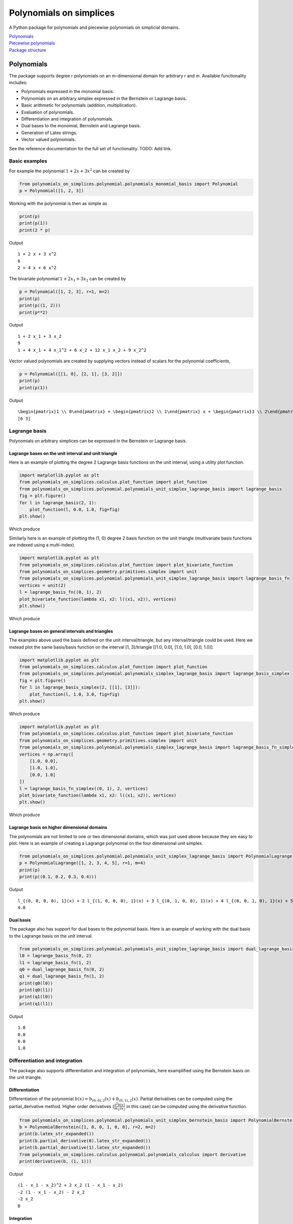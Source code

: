 Polynomials on simplices
========================

A Python package for polynomials and piecewise polynomials on simplicial
domains.

| `Polynomials <#polynomials>`__
| `Piecewise polynomials <#piecewise-polynomials>`__
| `Package structure <#package-structure>`__

Polynomials
-----------

The package supports degree r polynomials on an m-dimensional domain for
arbitrary r and m. Available functionality includes:

-  Polynomials expressed in the monomial basis.
-  Polynomials on an arbitrary simplex expressed in the Bernstein or
   Lagrange basis.
-  Basic arithmetic for polynomials (addition, multiplication).
-  Evaluation of polynomials.
-  Differentiation and integration of polynomials.
-  Dual bases to the monomial, Bernstein and Lagrange basis.
-  Generation of Latex strings.
-  Vector valued polynomials.

See the reference documentation for the full set of functionality. TODO:
Add link.

Basic examples
~~~~~~~~~~~~~~

For example the polynomial :math:`1 + 2 x + 3 x^2` can be created by

.. code:: python

   from polynomials_on_simplices.polynomial.polynomials_monomial_basis import Polynomial
   p = Polynomial([1, 2, 3])

Working with the polynomial is then as simple as

.. code:: python

   print(p)
   print(p(1))
   print(2 * p)

Output

::

   1 + 2 x + 3 x^2
   6
   2 + 4 x + 6 x^2

The bivariate polynomial :math:`1 + 2 x_1 + 3 x_2` can be created by

.. code:: python

   p = Polynomial([1, 2, 3], r=1, m=2)
   print(p)
   print(p((1, 2)))
   print(p**2)

Output

::

   1 + 2 x_1 + 3 x_2
   9
   1 + 4 x_1 + 4 x_1^2 + 6 x_2 + 12 x_1 x_2 + 9 x_2^2

Vector valued polynomials are created by supplying vectors instead of
scalars for the polynomial coefficients,

.. code:: python

   p = Polynomial([[1, 0], [2, 1], [3, 2]])
   print(p)
   print(p(1))

Output

::

   \begin{pmatrix}1 \\ 0\end{pmatrix} + \begin{pmatrix}2 \\ 1\end{pmatrix} x + \begin{pmatrix}3 \\ 2\end{pmatrix} x^2
   [6 3]

Lagrange basis
~~~~~~~~~~~~~~

Polynomials on arbitrary simplices can be expressed in the Bernstein or
Lagrange basis.

Lagrange bases on the unit interval and unit triangle
^^^^^^^^^^^^^^^^^^^^^^^^^^^^^^^^^^^^^^^^^^^^^^^^^^^^^

Here is an example of plotting the degree 2 Lagrange basis functions on
the unit interval, using a utility plot function.

.. code:: python

   import matplotlib.pyplot as plt
   from polynomials_on_simplices.calculus.plot_function import plot_function
   from polynomials_on_simplices.polynomial.polynomials_unit_simplex_lagrange_basis import lagrange_basis
   fig = plt.figure()
   for l in lagrange_basis(2, 1):
       plot_function(l, 0.0, 1.0, fig=fig)
   plt.show()

Which produce

.. image:: docs/img/lagrange_basis_unit_interval.png
   :alt: Degree 2 Lagrange basis

Similarly here is an example of plotting the (1, 0) degree 2 basis
function on the unit triangle (multivariate basis functions are indexed
using a multi-index).

.. code:: python

   import matplotlib.pyplot as plt
   from polynomials_on_simplices.calculus.plot_function import plot_bivariate_function
   from polynomials_on_simplices.geometry.primitives.simplex import unit
   from polynomials_on_simplices.polynomial.polynomials_unit_simplex_lagrange_basis import lagrange_basis_fn
   vertices = unit(2)
   l = lagrange_basis_fn((0, 1), 2)
   plot_bivariate_function(lambda x1, x2: l((x1, x2)), vertices)
   plt.show()

Which produce

.. image:: docs/img/lagrange_basis_fn_unit_triangle.png
   :alt: Degree 2 Lagrange basis function

Lagrange bases on general intervals and triangles
^^^^^^^^^^^^^^^^^^^^^^^^^^^^^^^^^^^^^^^^^^^^^^^^^

The examples above used the basis defined on the unit interval/triangle,
but any interval/triangle could be used. Here we instead plot the same
basis/basis function on the interval [1, 3]/triangle [[1.0, 0.0], [1.0,
1.0], [0.0, 1.0]].

.. code:: python

   import matplotlib.pyplot as plt
   from polynomials_on_simplices.calculus.plot_function import plot_function
   from polynomials_on_simplices.polynomial.polynomials_simplex_lagrange_basis import lagrange_basis_simplex
   fig = plt.figure()
   for l in lagrange_basis_simplex(2, [[1], [3]]):
       plot_function(l, 1.0, 3.0, fig=fig)
   plt.show()

Which produce

.. image:: docs/img/lagrange_basis_arbitrary_interval.png
   :alt: Degree 2 Lagrange basis

.. code:: python

   import matplotlib.pyplot as plt
   from polynomials_on_simplices.calculus.plot_function import plot_bivariate_function
   from polynomials_on_simplices.geometry.primitives.simplex import unit
   from polynomials_on_simplices.polynomial.polynomials_simplex_lagrange_basis import lagrange_basis_fn_simplex
   vertices = np.array([
       [1.0, 0.0],
       [1.0, 1.0],
       [0.0, 1.0]
   ])
   l = lagrange_basis_fn_simplex((0, 1), 2, vertices)
   plot_bivariate_function(lambda x1, x2: l((x1, x2)), vertices)
   plt.show()

Which produce

.. image:: docs/img/lagrange_basis_fn_arbitrary_triangle.png
   :alt: Degree 2 Lagrange basis function

Lagrange basis on higher dimensional domains
^^^^^^^^^^^^^^^^^^^^^^^^^^^^^^^^^^^^^^^^^^^^

The polynomials are not limited to one or two dimensional domains, which
was just used above because they are easy to plot. Here is an example of
creating a Lagrange polynomial on the four dimensional unit simplex.

.. code:: python

   from polynomials_on_simplices.polynomial.polynomials_unit_simplex_lagrange_basis import PolynomialLagrange
   p = PolynomialLagrange([1, 2, 3, 4, 5], r=1, m=4)
   print(p)
   print(p((0.1, 0.2, 0.3, 0.4)))

Output

::

   l_{(0, 0, 0, 0), 1}(x) + 2 l_{(1, 0, 0, 0), 1}(x) + 3 l_{(0, 1, 0, 0), 1}(x) + 4 l_{(0, 0, 1, 0), 1}(x) + 5 l_{(0, 0, 0, 1), 1}(x)
   4.0

Dual basis
^^^^^^^^^^

The package also has support for dual bases to the polynomial basis.
Here is an example of working with the dual basis to the Lagrange basis
on the unit interval.

.. code:: python

   from polynomials_on_simplices.polynomial.polynomials_unit_simplex_lagrange_basis import dual_lagrange_basis_fn, lagrange_basis_fn
   l0 = lagrange_basis_fn(0, 2)
   l1 = lagrange_basis_fn(1, 2)
   q0 = dual_lagrange_basis_fn(0, 2)
   q1 = dual_lagrange_basis_fn(1, 2)
   print(q0(l0))
   print(q0(l1))
   print(q1(l0))
   print(q1(l1))

Output

::

   1.0
   0.0
   0.0
   1.0

Differentiation and integration
~~~~~~~~~~~~~~~~~~~~~~~~~~~~~~~

The package also supports differentiation and integration of
polynomials, here examplified using the Bernstein basis on the unit
triangle.

Differentiation
^^^^^^^^^^^^^^^

Differentiation of the polynomial
:math:`b(x) = b_{(0, 0), 2}(x) + b_{(0, 1), 2}(x)`. Partial
derivatives can be computed using the partial_derivative method. Higher
order derivatives
(:math:`\frac{\partial^2 b(x)}{\partial x_1 \partial x_2}` in this
case) can be computed using the derivative function.

.. code:: python

   from polynomials_on_simplices.polynomial.polynomials_unit_simplex_bernstein_basis import PolynomialBernstein
   b = PolynomialBernstein([1, 0, 0, 1, 0, 0], r=2, m=2)
   print(b.latex_str_expanded())
   print(b.partial_derivative(0).latex_str_expanded())
   print(b.partial_derivative(1).latex_str_expanded())
   from polynomials_on_simplices.calculus.polynomial.polynomials_calculus import derivative
   print(derivative(b, (1, 1)))

Output

::

   (1 - x_1 - x_2)^2 + 2 x_2 (1 - x_1 - x_2)
   -2 (1 - x_1 - x_2) - 2 x_2
   -2 x_2
   0

Integration
^^^^^^^^^^^

Here we integrate the linear polynomial :math:`x_1` over the unit
simplex, which as expected gives 1 / 6.

.. code:: python

   from polynomials_on_simplices.polynomial.polynomials_unit_simplex_bernstein_basis import bernstein_basis_fn
   from polynomials_on_simplices.calculus.polynomial.polynomials_calculus import integrate_unit_simplex
   b = bernstein_basis_fn((1, 0), 1)
   print(b.latex_str_expanded())
   print(integrate_unit_simplex(b))

Output

::

   0.16666666666666666

Piecewise polynomials
---------------------

The package supports piecewise polynomials and continuous piecewise
polynomials of arbitrary degree on a simplicial domain of arbitrary
dimension, expressed in the Bernstein or Lagrange basis. The available
functionality includes:

-  Basic arithmetic for piecewise polynomials (addition,
   multiplication).
-  Evaluation of piecewise polynomials.
-  Weak derivatives for continuous piecewise polynomials.
-  Restriction to a polynomial on any simplex in the domain.
-  Dual bases Bernstein and Lagrange basis.
-  Vector valued piecewise polynomials.

Here is an example of creating and plotting the quadratic Bernstein
basis for the space of piecewise polynomials on a mesh of the interval
[1, 3].

.. image:: docs/img/piecewise_polynomial_bernstein_basis_interval.png
   :alt: Degree 2 Bernstein basis

And an example of creating and plotting the linear Bernstein basis for
the space of piecewise polynomials on a mesh of the unit square.

.. image:: docs/img/continuous_piecewise_polynomial_bernstein_basis_triangle0.png
   :alt: Degree 1 Bernstein basis
   
.. image:: docs/img/continuous_piecewise_polynomial_bernstein_basis_triangle1.png
   :alt: Degree 1 Bernstein basis
   
.. image:: docs/img/continuous_piecewise_polynomial_bernstein_basis_triangle2.png
   :alt: Degree 1 Bernstein basis
   
.. image:: docs/img/continuous_piecewise_polynomial_bernstein_basis_triangle3.png
   :alt: Degree 1 Bernstein basis

Repository structure
--------------------

* **ci** - Utility tools for continuous integration.
* **docs** - Files related to documentation and automatic generation of
  documentation.
* **polynomials_on_simplices** - Source code for the package.
